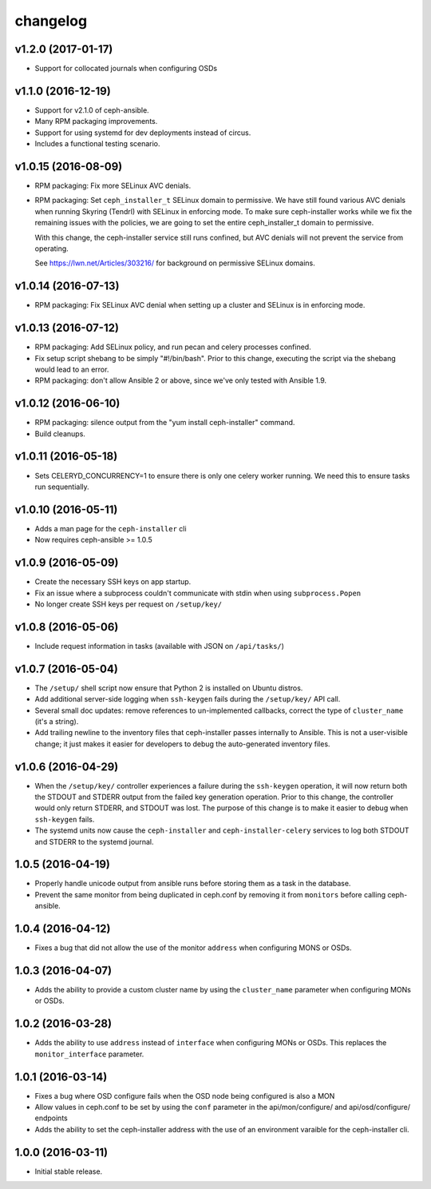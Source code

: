 
changelog
=========

v1.2.0 (2017-01-17)
-------------------

- Support for collocated journals when configuring OSDs

v1.1.0 (2016-12-19)
-------------------

- Support for v2.1.0 of ceph-ansible.

- Many RPM packaging improvements.

- Support for using systemd for dev deployments instead of circus.

- Includes a functional testing scenario.

v1.0.15 (2016-08-09)
--------------------

- RPM packaging: Fix more SELinux AVC denials.

- RPM packaging: Set ``ceph_installer_t`` SELinux domain to permissive. We have
  still found various AVC denials when running Skyring (Tendrl) with SELinux in
  enforcing mode. To make sure ceph-installer works while we fix the remaining
  issues with the policies, we are going to set the entire ceph_installer_t
  domain to permissive.

  With this change, the ceph-installer service still runs confined, but AVC
  denials will not prevent the service from operating.

  See https://lwn.net/Articles/303216/ for background on permissive SELinux
  domains.


v1.0.14 (2016-07-13)
--------------------

- RPM packaging: Fix SELinux AVC denial when setting up a cluster and SELinux
  is in enforcing mode.


v1.0.13 (2016-07-12)
--------------------

- RPM packaging: Add SELinux policy, and run pecan and celery processes
  confined.

- Fix setup script shebang to be simply "#!/bin/bash". Prior to this change,
  executing the script via the shebang would lead to an error.

- RPM packaging: don't allow Ansible 2 or above, since we've only tested with
  Ansible 1.9.


v1.0.12 (2016-06-10)
--------------------

- RPM packaging: silence output from the "yum install ceph-installer" command.

- Build cleanups.


v1.0.11 (2016-05-18)
--------------------

- Sets CELERYD_CONCURRENCY=1 to ensure there is only one
  celery worker running. We need this to ensure tasks run
  sequentially.


v1.0.10 (2016-05-11)
--------------------
- Adds a man page for the ``ceph-installer`` cli

- Now requires ceph-ansible >= 1.0.5

v1.0.9 (2016-05-09)
-------------------
- Create the necessary SSH keys on app startup.
- Fix an issue where a subprocess couldn't communicate with stdin when using
  ``subprocess.Popen``
- No longer create SSH keys per request on ``/setup/key/``


v1.0.8 (2016-05-06)
-------------------
- Include request information in tasks (available with JSON on ``/api/tasks/``)


v1.0.7 (2016-05-04)
-------------------
- The ``/setup/`` shell script now ensure that Python 2 is installed on
  Ubuntu distros.

- Add additional server-side logging when ``ssh-keygen`` fails during the
  ``/setup/key/`` API call.

- Several small doc updates: remove references to un-implemented callbacks,
  correct the type of ``cluster_name`` (it's a string).

- Add trailing newline to the inventory files that ceph-installer passes
  internally to Ansible. This is not a user-visible change; it just makes it
  easier for developers to debug the auto-generated inventory files.


v1.0.6 (2016-04-29)
-------------------

- When the ``/setup/key/`` controller experiences a failure during the
  ``ssh-keygen`` operation, it will now return both the STDOUT and STDERR
  output from the failed key generation operation. Prior to this change, the
  controller would only return STDERR, and STDOUT was lost. The purpose of
  this change is to make it easier to debug when ``ssh-keygen`` fails.

- The systemd units now cause the ``ceph-installer`` and
  ``ceph-installer-celery`` services to log both STDOUT and STDERR to the
  systemd journal.


1.0.5 (2016-04-19)
------------------

- Properly handle unicode output from ansible runs before storing them as
  a task in the database.

- Prevent the same monitor from being duplicated in ceph.conf by removing it
  from ``monitors`` before calling ceph-ansible.


1.0.4 (2016-04-12)
------------------

- Fixes a bug that did not allow the use of the monitor ``address`` when
  configuring MONS or OSDs.


1.0.3 (2016-04-07)
------------------

- Adds the ability to provide a custom cluster name by using the ``cluster_name``
  parameter when configuring MONs or OSDs.


1.0.2 (2016-03-28)
------------------

- Adds the ability to use ``address`` instead of ``interface`` when configuring
  MONs or OSDs. This replaces the ``monitor_interface`` parameter.


1.0.1 (2016-03-14)
------------------

- Fixes a bug where OSD configure fails when the OSD node being configured
  is also a MON

- Allow values in ceph.conf to be set by using the ``conf`` parameter in the
  api/mon/configure/ and api/osd/configure/ endpoints

- Adds the ability to set the ceph-installer address with the use of an
  environment varaible for the ceph-installer cli.


1.0.0 (2016-03-11)
------------------

- Initial stable release.
